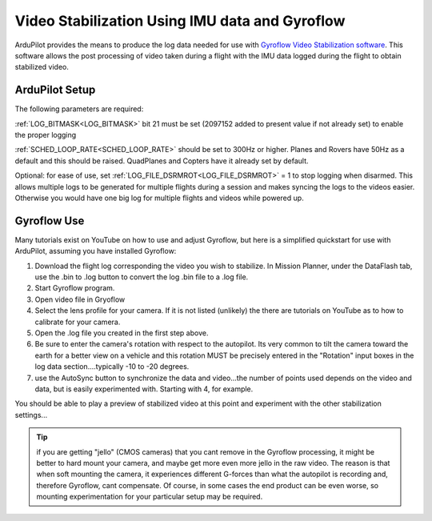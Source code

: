 .. _common -gryoflow:

===============================================
Video Stabilization Using IMU data and Gyroflow
===============================================

ArduPilot provides the means to produce the log data needed for use with `Gyroflow Video Stabilization software <https://gyroflow.xyz/>`_. This software allows the post processing of video taken during a flight with the IMU data logged during the flight to obtain stabilized video.

.. youtube:: R4qHfM-Vwy0

ArduPilot Setup
===============

The following parameters are required:

:ref:`LOG_BITMASK<LOG_BITMASK>` bit 21 must be set (2097152 added to present value if not already set) to enable the proper logging

:ref:`SCHED_LOOP_RATE<SCHED_LOOP_RATE>` should be set to 300Hz or higher. Planes and Rovers have 50Hz as a default and this should be raised. QuadPlanes and Copters have it already set by default.

Optional: for ease of use, set :ref:`LOG_FILE_DSRMROT<LOG_FILE_DSRMROT>` = 1 to stop logging when disarmed. This allows multiple logs to be generated for multiple flights during a session and makes syncing the logs to the videos easier. Otherwise you would have one big log for multiple flights and videos while powered up.

Gyroflow Use
============

Many tutorials exist on YouTube on how to use and adjust Gyroflow, but here is a simplified quickstart for use with ArduPilot, assuming you have installed Gyroflow:

1. Download the flight log corresponding the video you wish to stabilize. In Mission Planner, under the DataFlash tab, use the .bin to .log button to convert the log .bin file to a .log file.
2. Start Gyroflow program.
3. Open video file in Gryoflow
4. Select the lens profile for your camera. If it is not listed (unlikely) the there are tutorials  on YouTube as to how to calibrate for your camera.
5. Open the .log file you created in the first step above.
6. Be sure to enter the camera's rotation with respect to the autopilot. Its very common to tilt the camera toward the earth for a better view on a vehicle and this rotation MUST be precisely entered in the "Rotation" input boxes in the log data section....typically -10 to -20 degrees.
7. use the AutoSync button to synchronize the data and video...the number of points used depends on the video and data, but is easily experimented with. Starting with 4, for example.

You should be able to play a preview of stabilized video at this point and experiment with the other stabilization settings...

.. tip:: if you are getting "jello" (CMOS cameras) that you cant remove in the Gyroflow processing, it might be better to hard mount your camera, and maybe get more even more jello in the raw video. The reason is that when soft mounting the camera, it experiences different G-forces than what the autopilot is recording and, therefore Gyroflow, cant compensate. Of course, in some cases the end product can be even worse, so mounting experimentation for your particular setup may be required.
